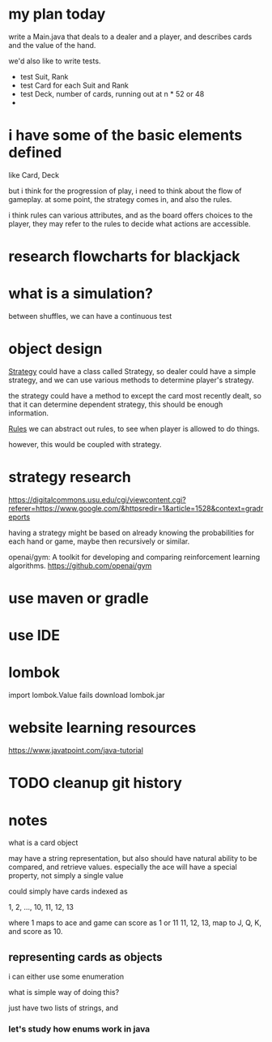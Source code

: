
* my plan today

write a Main.java that deals to a dealer and a player, and describes
cards and the value of the hand.

we'd also like to write tests.
- test Suit, Rank
- test Card for each Suit and Rank
- test Deck, number of cards, running out at n * 52 or 48
- 

* i have some of the basic elements defined
like Card, Deck

but i think for the progression of play, i need to think about the
flow of gameplay. at some point, the strategy comes in, and also the
rules.

i think rules can various attributes, and as the board offers choices
to the player, they may refer to the rules to decide what actions are
accessible.


* research flowcharts for blackjack

* what is a simulation?

between shuffles, we can have a continuous test





* object design

_Strategy_
could have a class called Strategy, so dealer could have a simple
strategy, and we can use various methods to determine player's
strategy.

the strategy could have a method to except the card most recently
dealt, so that it can determine dependent strategy, this should be
enough information.

_Rules_
we can abstract out rules, to see when player is allowed to do things.

however, this would be coupled with strategy.

* strategy research

https://digitalcommons.usu.edu/cgi/viewcontent.cgi?referer=https://www.google.com/&httpsredir=1&article=1528&context=gradreports

having a strategy might be based on already knowing the probabilities
for each hand or game, maybe then recursively or similar.

openai/gym: A toolkit for developing and comparing reinforcement learning algorithms.
https://github.com/openai/gym


* use maven or gradle
* use IDE
* lombok

import lombok.Value fails
download lombok.jar

* website learning resources

https://www.javatpoint.com/java-tutorial

* TODO cleanup git history
* notes

what is a card object

may have a string representation, but also should have
natural ability to be compared, and retrieve values.
especially the ace will have a special property, not simply a single value

could simply have cards indexed as

1, 2, ..., 10, 11, 12, 13

where 1 maps to ace and game can score as 1 or 11
11, 12, 13, map to J, Q, K, and score as 10.

** representing cards as objects

i can either use some enumeration

what is simple way of doing this?

just have two lists of strings, and

*** let's study how enums work in java
